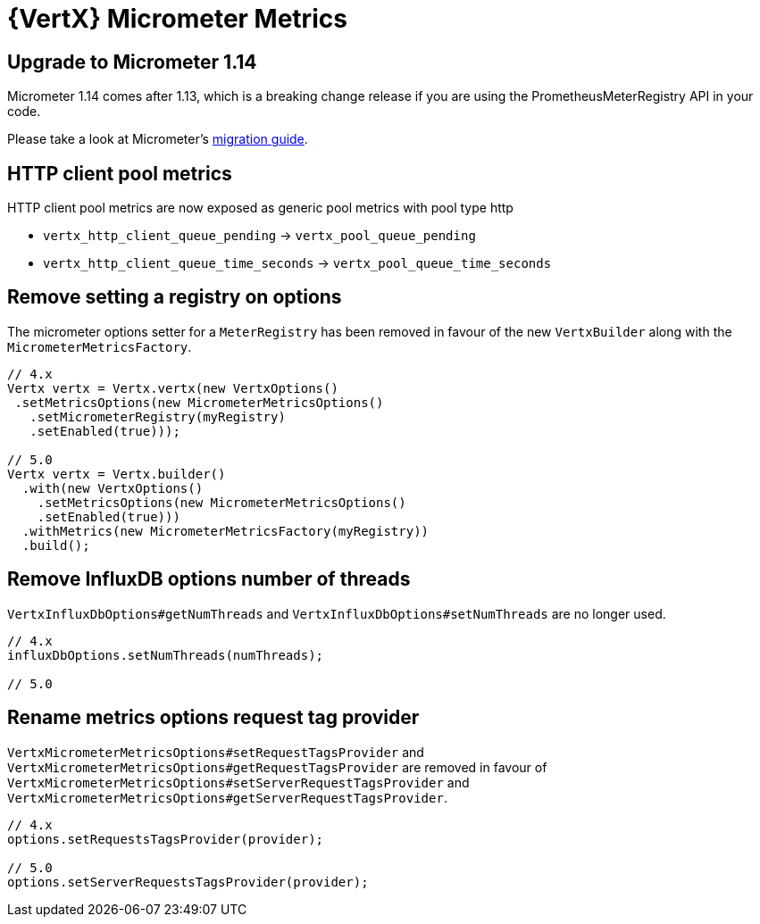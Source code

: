= {VertX} Micrometer Metrics

== Upgrade to Micrometer 1.14

Micrometer 1.14 comes after 1.13, which is a breaking change release if you are using the PrometheusMeterRegistry API in your code.

Please take a look at Micrometer's https://github.com/micrometer-metrics/micrometer/wiki/1.13-Migration-Guide[migration guide].

== HTTP client pool metrics

HTTP client pool metrics are now exposed as generic pool metrics with pool type http

- `vertx_http_client_queue_pending` → `vertx_pool_queue_pending`
- `vertx_http_client_queue_time_seconds` → `vertx_pool_queue_time_seconds`

== Remove setting a registry on options

The micrometer options setter for a `MeterRegistry` has been removed in favour of the new `VertxBuilder` along with the `MicrometerMetricsFactory`.

[source,java]
----
// 4.x
Vertx vertx = Vertx.vertx(new VertxOptions()
 .setMetricsOptions(new MicrometerMetricsOptions()
   .setMicrometerRegistry(myRegistry)
   .setEnabled(true)));

// 5.0
Vertx vertx = Vertx.builder()
  .with(new VertxOptions()
    .setMetricsOptions(new MicrometerMetricsOptions()
    .setEnabled(true)))
  .withMetrics(new MicrometerMetricsFactory(myRegistry))
  .build();
----

== Remove InfluxDB options number of threads

`VertxInfluxDbOptions#getNumThreads` and `VertxInfluxDbOptions#setNumThreads` are no longer used.

[source,java]
----
// 4.x
influxDbOptions.setNumThreads(numThreads);

// 5.0
----

== Rename metrics options request tag provider

`VertxMicrometerMetricsOptions#setRequestTagsProvider` and `VertxMicrometerMetricsOptions#getRequestTagsProvider` are removed in favour of `VertxMicrometerMetricsOptions#setServerRequestTagsProvider` and `VertxMicrometerMetricsOptions#getServerRequestTagsProvider`.

[source,java]
----
// 4.x
options.setRequestsTagsProvider(provider);

// 5.0
options.setServerRequestsTagsProvider(provider);
----

